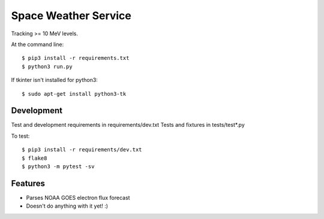 ===============================
Space Weather Service
===============================


Tracking >= 10 MeV levels.

At the command line::

$ pip3 install -r requirements.txt
$ python3 run.py

If tkinter isn't installed for python3::

$ sudo apt-get install python3-tk


Development
-----------


Test and development requirements in requirements/dev.txt
Tests and fixtures in tests/test*.py

To test::

$ pip3 install -r requirements/dev.txt
$ flake8
$ python3 -m pytest -sv


Features
--------


* Parses NOAA GOES electron flux forecast
* Doesn't do anything with it yet! :)
